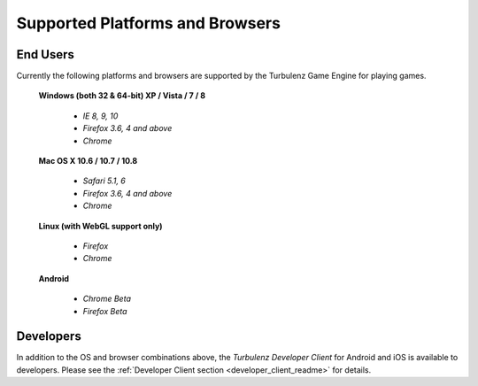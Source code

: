 
.. index::
    single: Supported Platforms and Browsers

.. highlight:: javascript

.. _requirements:

==================================
 Supported Platforms and Browsers
==================================

---------
End Users
---------

Currently the following platforms and browsers are supported by the
Turbulenz Game Engine for playing games.

 **Windows (both 32 & 64-bit) XP / Vista / 7 / 8**

  * *IE 8, 9, 10*
  * *Firefox 3.6, 4 and above*
  * *Chrome*

 **Mac OS X 10.6 / 10.7 / 10.8**

  * *Safari 5.1, 6*
  * *Firefox 3.6, 4 and above*
  * *Chrome*

 **Linux (with WebGL support only)**

  * *Firefox*
  * *Chrome*

 **Android**

  * *Chrome Beta*
  * *Firefox Beta*

----------
Developers
----------

In addition to the OS and browser combinations above, the *Turbulenz
Developer Client* for Android and iOS is available to developers.
Please see the :ref:`Developer Client section
<developer_client_readme>` for details.
